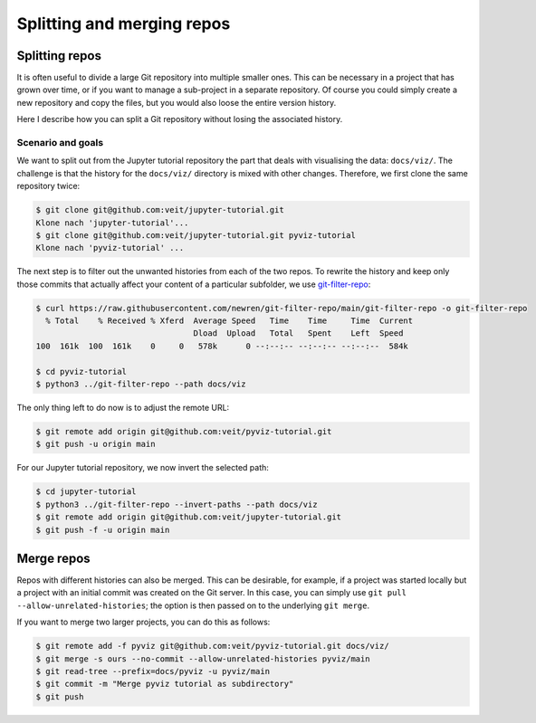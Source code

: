 .. SPDX-FileCopyrightText: 2020 Veit Schiele
..
.. SPDX-License-Identifier: BSD-3-Clause

Splitting and merging repos
===========================

Splitting repos
---------------

It is often useful to divide a large Git repository into multiple smaller ones.
This can be necessary in a project that has grown over time, or if you want to
manage a sub-project in a separate repository.
Of course you could simply create a new repository and copy the files,
but you would also loose the entire version history.

Here I describe how you can split a Git repository without losing the associated
history.

Scenario and goals
~~~~~~~~~~~~~~~~~~

We want to split out from the Jupyter tutorial repository the part that deals
with visualising the data: ``docs/viz/``. The challenge is that the history for
the ``docs/viz/`` directory is mixed with other changes. Therefore, we first
clone the same repository twice:

.. code-block:: console

    $ git clone git@github.com:veit/jupyter-tutorial.git
    Klone nach 'jupyter-tutorial'...
    $ git clone git@github.com:veit/jupyter-tutorial.git pyviz-tutorial
    Klone nach 'pyviz-tutorial' ...

The next step is to filter out the unwanted histories from each of the two
repos. To rewrite the history and keep only those commits that actually affect
your content of a particular subfolder, we use `git-filter-repo
<https://github.com/newren/git-filter-repo>`_:

.. code-block:: console

    $ curl https://raw.githubusercontent.com/newren/git-filter-repo/main/git-filter-repo -o git-filter-repo
      % Total    % Received % Xferd  Average Speed   Time    Time     Time  Current
                                     Dload  Upload   Total   Spent    Left  Speed
    100  161k  100  161k    0     0   578k      0 --:--:-- --:--:-- --:--:--  584k

    $ cd pyviz-tutorial
    $ python3 ../git-filter-repo --path docs/viz

The only thing left to do now is to adjust the remote URL:

.. code-block:: console

    $ git remote add origin git@github.com:veit/pyviz-tutorial.git
    $ git push -u origin main

For our Jupyter tutorial repository, we now invert the selected path:

.. code-block::

    $ cd jupyter-tutorial
    $ python3 ../git-filter-repo --invert-paths --path docs/viz
    $ git remote add origin git@github.com:veit/jupyter-tutorial.git
    $ git push -f -u origin main

Merge repos
-----------

Repos with different histories can also be merged. This can be desirable, for
example, if a project was started locally but a project with an initial commit
was created on the Git server. In this case, you can simply use ``git pull
--allow-unrelated-histories``; the option is then passed on to the underlying
``git merge``.

If you want to merge two larger projects, you can do this as follows:

.. code-block:: console

    $ git remote add -f pyviz git@github.com:veit/pyviz-tutorial.git docs/viz/
    $ git merge -s ours --no-commit --allow-unrelated-histories pyviz/main
    $ git read-tree --prefix=docs/pyviz -u pyviz/main
    $ git commit -m "Merge pyviz tutorial as subdirectory"
    $ git push

.. seealso::
   `merge-options
   <https://git-scm.com/docs/merge-options#Documentation/merge-options.txt---allow-unrelated-histories>`_
